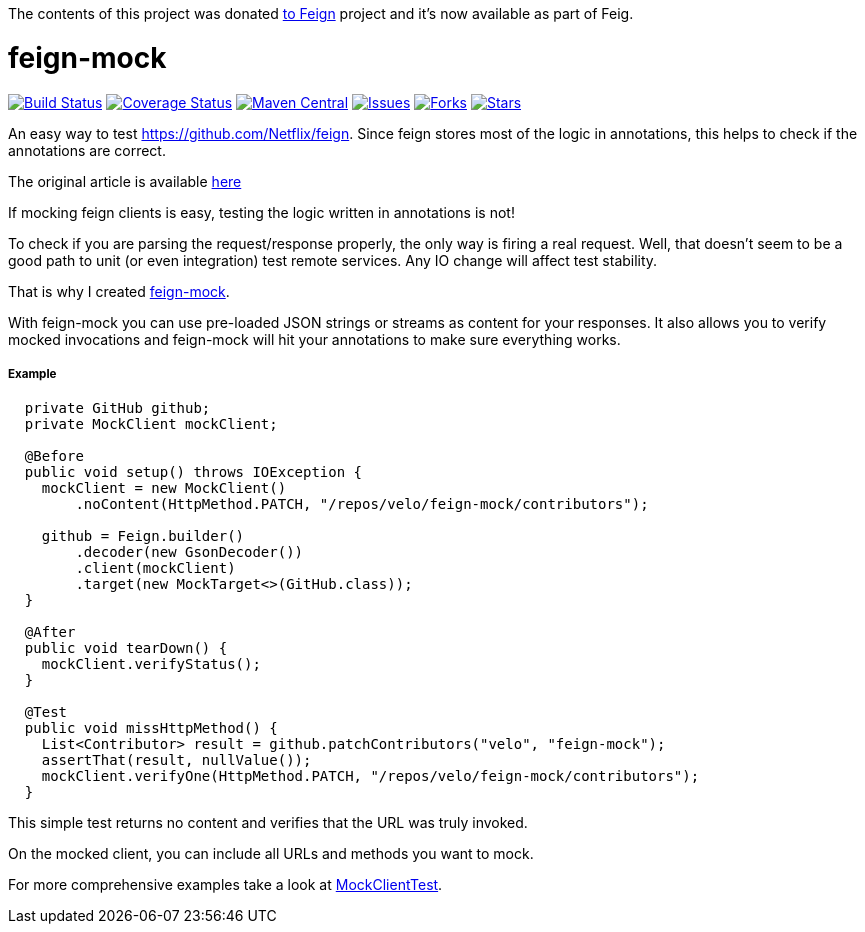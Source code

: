 The contents of this project was donated https://github.com/OpenFeign/feign/tree/master/mock[to Feign] project and it's now available as part of Feig.


# feign-mock

image:https://travis-ci.org/velo/feign-mock.svg?branch=master["Build Status", link="https://travis-ci.org/velo/feign-mock"]
image:https://coveralls.io/repos/github/velo/feign-mock/badge.svg?branch=master["Coverage Status", link="https://coveralls.io/github/velo/feign-mock?branch=master"]
image:https://maven-badges.herokuapp.com/maven-central/com.marvinformatics.feign/feign-mock/badge.svg["Maven Central", link="https://maven-badges.herokuapp.com/maven-central/com.marvinformatics.feign/feign-mock/"]
image:https://img.shields.io/github/issues/velo/feign-mock.svg["Issues", link="https://github.com/velo/feign-mock/issues"]
image:https://img.shields.io/github/forks/velo/feign-mock.svg["Forks", link="https://github.com/velo/feign-mock/network"]
image:https://img.shields.io/github/stars/velo/feign-mock.svg["Stars", link="https://github.com/velo/feign-mock/stargazers"]

An easy way to test https://github.com/Netflix/feign. Since feign stores most of the logic in annotations, this helps to check if the annotations are correct.

The original article is available https://velo.github.io/2016/06/05/Testing-feign-clients.html[here]

If mocking feign clients is easy, testing the logic written in annotations is not!

To check if you are parsing the request/response properly, the only way is firing a real request. Well, that doesn't seem to be a good path to unit (or even integration) test remote services. Any IO change will affect test stability.

That is why I created https://github.com/velo/feign-mock[feign-mock].

With feign-mock you can use pre-loaded JSON strings or streams as content for your responses. It also allows you to verify mocked invocations and feign-mock will hit your annotations to make sure everything works.

##### Example

```
  private GitHub github;
  private MockClient mockClient;

  @Before
  public void setup() throws IOException {
    mockClient = new MockClient()
        .noContent(HttpMethod.PATCH, "/repos/velo/feign-mock/contributors");

    github = Feign.builder()
        .decoder(new GsonDecoder())
        .client(mockClient)
        .target(new MockTarget<>(GitHub.class));
  }

  @After
  public void tearDown() {
    mockClient.verifyStatus();
  }

  @Test
  public void missHttpMethod() {
    List<Contributor> result = github.patchContributors("velo", "feign-mock");
    assertThat(result, nullValue());
    mockClient.verifyOne(HttpMethod.PATCH, "/repos/velo/feign-mock/contributors");
  }
```

This simple test returns no content and verifies that the URL was truly invoked.

On the mocked client, you can include all URLs and methods you want to mock.

For more comprehensive examples take a look at https://github.com/velo/feign-mock/blob/master/src/test/java/feign/mock/MockClientTest.java[MockClientTest].
